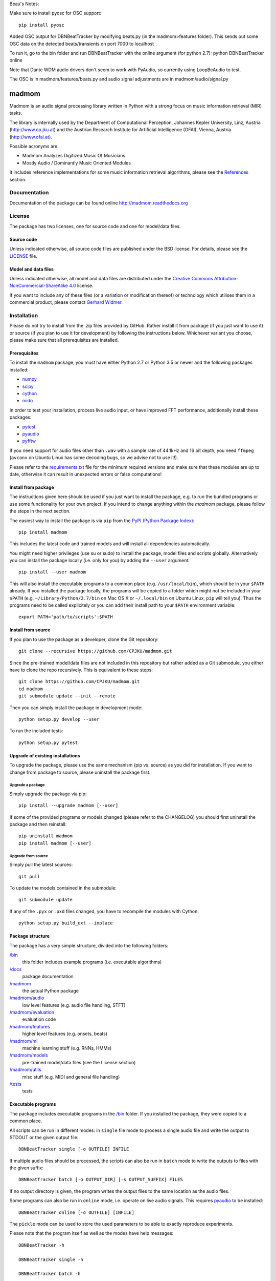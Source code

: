 Beau's Notes:

Make sure to install pyosc for OSC support:::

    pip install pyosc


Added OSC output for DBNBeatTracker by modifying beats.py  (in the madmom>features folder). This sends out some OSC data on the detected beats/transients on port 7000 to localhost

To run it, go to the bin folder and run DBNBeatTracker with the online argument (for python 2.7):
python DBNBeatTracker online

Note that Dante WDM audio drivers don't seem to work with PyAudio, so currently using LoopBeAudio to test.

The OSC is in madmom/features/beats.py and audio signal adjustments are in madmom/audio/signal.py

======
madmom
======

Madmom is an audio signal processing library written in Python with a strong
focus on music information retrieval (MIR) tasks.

The library is internally used by the Department of Computational Perception,
Johannes Kepler University, Linz, Austria (http://www.cp.jku.at) and the
Austrian Research Institute for Artificial Intelligence (OFAI), Vienna, Austria
(http://www.ofai.at).

Possible acronyms are:

- Madmom Analyzes Digitized Music Of Musicians
- Mostly Audio / Dominantly Music Oriented Modules

It includes reference implementations for some music information retrieval
algorithms, please see the `References`_ section.


Documentation
=============

Documentation of the package can be found online http://madmom.readthedocs.org


License
=======

The package has two licenses, one for source code and one for model/data files.

Source code
-----------

Unless indicated otherwise, all source code files are published under the BSD
license. For details, please see the `LICENSE <LICENSE>`_ file.

Model and data files
--------------------

Unless indicated otherwise, all model and data files are distributed under the
`Creative Commons Attribution-NonCommercial-ShareAlike 4.0
<http://creativecommons.org/licenses/by-nc-sa/4.0/legalcode>`_ license.

If you want to include any of these files (or a variation or modification
thereof) or technology which utilises them in a commercial product, please
contact `Gerhard Widmer <http://www.cp.jku.at/people/widmer/>`_.


Installation
============

Please do not try to install from the .zip files provided by GitHub. Rather
install it from package (if you just want to use it) or source (if you plan to
use it for development) by following the instructions below. Whichever variant
you choose, please make sure that all prerequisites are installed.

Prerequisites
-------------

To install the ``madmom`` package, you must have either Python 2.7 or Python
3.5 or newer and the following packages installed:

- `numpy <http://www.numpy.org>`_
- `scipy <http://www.scipy.org>`_
- `cython <http://www.cython.org>`_
- `mido <https://github.com/olemb/mido>`_

In order to test your installation, process live audio input, or have improved
FFT performance, additionally install these packages:

- `pytest <https://www.pytest.org/>`_
- `pyaudio <http://people.csail.mit.edu/hubert/pyaudio/>`_
- `pyfftw <https://github.com/pyFFTW/pyFFTW/>`_

If you need support for audio files other than ``.wav`` with a sample rate of
44.1kHz and 16 bit depth, you need ``ffmpeg`` (``avconv`` on Ubuntu Linux has
some decoding bugs, so we advise not to use it!).

Please refer to the `requirements.txt <requirements.txt>`_ file for the minimum
required versions and make sure that these modules are up to date, otherwise it
can result in unexpected errors or false computations!

Install from package
--------------------

The instructions given here should be used if you just want to install the
package, e.g. to run the bundled programs or use some functionality for your
own project. If you intend to change anything within the `madmom` package,
please follow the steps in the next section.

The easiest way to install the package is via ``pip`` from the `PyPI (Python
Package Index) <https://pypi.python.org/pypi>`_::

    pip install madmom

This includes the latest code and trained models and will install all
dependencies automatically.

You might need higher privileges (use su or sudo) to install the package, model
files and scripts globally. Alternatively you can install the package locally
(i.e. only for you) by adding the ``--user`` argument::

    pip install --user madmom

This will also install the executable programs to a common place (e.g.
``/usr/local/bin``), which should be in your ``$PATH`` already. If you
installed the package locally, the programs will be copied to a folder which
might not be included in your ``$PATH`` (e.g. ``~/Library/Python/2.7/bin``
on Mac OS X or ``~/.local/bin`` on Ubuntu Linux, ``pip`` will tell you). Thus
the programs need to be called explicitely or you can add their install path
to your ``$PATH`` environment variable::

    export PATH='path/to/scripts':$PATH

Install from source
-------------------

If you plan to use the package as a developer, clone the Git repository::

    git clone --recursive https://github.com/CPJKU/madmom.git

Since the pre-trained model/data files are not included in this repository but
rather added as a Git submodule, you either have to clone the repo recursively.
This is equivalent to these steps::

    git clone https://github.com/CPJKU/madmom.git
    cd madmom
    git submodule update --init --remote

Then you can simply install the package in development mode::

    python setup.py develop --user

To run the included tests::

    python setup.py pytest

Upgrade of existing installations
---------------------------------

To upgrade the package, please use the same mechanism (pip vs. source) as you
did for installation. If you want to change from package to source, please
uninstall the package first.

Upgrade a package
~~~~~~~~~~~~~~~~~

Simply upgrade the package via pip::

    pip install --upgrade madmom [--user]

If some of the provided programs or models changed (please refer to the
CHANGELOG) you should first uninstall the package and then reinstall::

    pip uninstall madmom
    pip install madmom [--user]

Upgrade from source
~~~~~~~~~~~~~~~~~~~

Simply pull the latest sources::

    git pull

To update the models contained in the submodule::

    git submodule update

If any of the ``.pyx`` or ``.pxd`` files changed, you have to recompile the
modules with Cython::

    python setup.py build_ext --inplace

Package structure
-----------------

The package has a very simple structure, divided into the following folders:

`/bin <bin>`_
  this folder includes example programs (i.e. executable algorithms)
`/docs <docs>`_
  package documentation
`/madmom <madmom>`_
  the actual Python package
`/madmom/audio <madmom/audio>`_
  low level features (e.g. audio file handling, STFT)
`/madmom/evaluation <madmom/evaluation>`_
  evaluation code
`/madmom/features <madmom/features>`_
  higher level features (e.g. onsets, beats)
`/madmom/ml <madmom/ml>`_
  machine learning stuff (e.g. RNNs, HMMs)
`/madmom/models <../../../madmom_models>`_
  pre-trained model/data files (see the License section)
`/madmom/utils <madmom/utils>`_
  misc stuff (e.g. MIDI and general file handling)
`/tests <tests>`_
  tests

Executable programs
-------------------

The package includes executable programs in the `/bin <bin>`_ folder.
If you installed the package, they were copied to a common place.

All scripts can be run in different modes: in ``single`` file mode to process
a single audio file and write the output to STDOUT or the given output file::

    DBNBeatTracker single [-o OUTFILE] INFILE

If multiple audio files should be processed, the scripts can also be run in
``batch`` mode to write the outputs to files with the given suffix::

    DBNBeatTracker batch [-o OUTPUT_DIR] [-s OUTPUT_SUFFIX] FILES

If no output directory is given, the program writes the output files to the
same location as the audio files.

Some programs can also be run in ``online`` mode, i.e. operate on live audio
signals. This requires `pyaudio <http://people.csail.mit.edu/hubert/pyaudio/>`_
to be installed::

    DBNBeatTracker online [-o OUTFILE] [INFILE]

The ``pickle`` mode can be used to store the used parameters to be able to
exactly reproduce experiments.

Please note that the program itself as well as the modes have help messages::

    DBNBeatTracker -h

    DBNBeatTracker single -h

    DBNBeatTracker batch -h

    DBNBeatTracker online -h

    DBNBeatTracker pickle -h

will give different help messages.


Additional resources
====================

Mailing list
------------

The `mailing list <https://groups.google.com/d/forum/madmom-users>`_ should be
used to get in touch with the developers and other users.

Wiki
----

The wiki can be found here: https://github.com/CPJKU/madmom/wiki

FAQ
---

Frequently asked questions can be found here:
https://github.com/CPJKU/madmom/wiki/FAQ

Citation
========

If you use madmom in your work, please consider citing it:

.. code-block:: latex

   @inproceedings{madmom,
      Title = {{madmom: a new Python Audio and Music Signal Processing Library}},
      Author = {B{\"o}ck, Sebastian and Korzeniowski, Filip and Schl{\"u}ter, Jan and Krebs, Florian and Widmer, Gerhard},
      Booktitle = {Proceedings of the 24th ACM International Conference on
      Multimedia},
      Month = {10},
      Year = {2016},
      Pages = {1174--1178},
      Address = {Amsterdam, The Netherlands},
      Doi = {10.1145/2964284.2973795}
   }

References
==========

.. [1] Florian Eyben, Sebastian Böck, Björn Schuller and Alex Graves,
    *Universal Onset Detection with bidirectional Long Short-Term Memory
    Neural Networks*,
    Proceedings of the 11th International Society for Music Information
    Retrieval Conference (ISMIR), 2010.
.. [2] Sebastian Böck and Markus Schedl,
    *Enhanced Beat Tracking with Context-Aware Neural Networks*,
    Proceedings of the 14th International Conference on Digital Audio Effects
    (DAFx), 2011.
.. [3] Sebastian Böck and Markus Schedl,
    *Polyphonic Piano Note Transcription with Recurrent Neural Networks*,
    Proceedings of the 37th International Conference on Acoustics, Speech and
    Signal Processing (ICASSP), 2012.
.. [4] Sebastian Böck, Andreas Arzt, Florian Krebs and Markus Schedl,
    *Online Real-time Onset Detection with Recurrent Neural Networks*,
    Proceedings of the 15th International Conference on Digital Audio Effects
    (DAFx), 2012.
.. [5] Sebastian Böck, Florian Krebs and Markus Schedl,
    *Evaluating the Online Capabilities of Onset Detection Methods*,
    Proceedings of the 13th International Society for Music Information
    Retrieval Conference (ISMIR), 2012.
.. [6] Sebastian Böck and Gerhard Widmer,
    *Maximum Filter Vibrato Suppression for Onset Detection*,
    Proceedings of the 16th International Conference on Digital Audio Effects
    (DAFx), 2013.
.. [7] Sebastian Böck and Gerhard Widmer,
    *Local Group Delay based Vibrato and Tremolo Suppression for Onset
    Detection*,
    Proceedings of the 13th International Society for Music Information
    Retrieval Conference (ISMIR), 2013.
.. [8] Florian Krebs, Sebastian Böck and Gerhard Widmer,
    *Rhythmic Pattern Modelling for Beat and Downbeat Tracking in Musical
    Audio*,
    Proceedings of the 14th International Society for Music Information
    Retrieval Conference (ISMIR), 2013.
.. [9] Sebastian Böck, Jan Schlüter and Gerhard Widmer,
    *Enhanced Peak Picking for Onset Detection with Recurrent Neural Networks*,
    Proceedings of the 6th International Workshop on Machine Learning and
    Music (MML), 2013.
.. [10] Sebastian Böck, Florian Krebs and Gerhard Widmer,
    *A Multi-Model Approach to Beat Tracking Considering Heterogeneous Music
    Styles*,
    Proceedings of the 15th International Society for Music Information
    Retrieval Conference (ISMIR), 2014.
.. [11] Filip Korzeniowski, Sebastian Böck and Gerhard Widmer,
    *Probabilistic Extraction of Beat Positions from a Beat Activation
    Function*,
    Proceedings of the 15th International Society for Music Information
    Retrieval Conference (ISMIR), 2014.
.. [12] Sebastian Böck, Florian Krebs and Gerhard Widmer,
    *Accurate Tempo Estimation based on Recurrent Neural Networks and
    Resonating Comb Filters*,
    Proceedings of the 16th International Society for Music Information
    Retrieval Conference (ISMIR), 2015.
.. [13] Florian Krebs, Sebastian Böck and Gerhard Widmer,
    *An Efficient State Space Model for Joint Tempo and Meter Tracking*,
    Proceedings of the 16th International Society for Music Information
    Retrieval Conference (ISMIR), 2015.
.. [14] Sebastian Böck, Florian Krebs and Gerhard Widmer,
    *Joint Beat and Downbeat Tracking with Recurrent Neural Networks*,
    Proceedings of the 17th International Society for Music Information
    Retrieval Conference (ISMIR), 2016.
.. [15] Filip Korzeniowski and Gerhard Widmer,
    *Feature Learning for Chord Recognition: The Deep Chroma Extractor*,
    Proceedings of the 17th International Society for Music Information
    Retrieval Conference (ISMIR), 2016.
.. [16] Florian Krebs, Sebastian Böck, Matthias Dorfer and Gerhard Widmer,
    *Downbeat Tracking Using Beat-Synchronous Features and Recurrent Networks*,
    Proceedings of the 17th International Society for Music Information
    Retrieval Conference (ISMIR), 2016.
.. [17] Filip Korzeniowski and Gerhard Widmer,
    *A Fully Convolutional Deep Auditory Model for Musical Chord Recognition*,
    Proceedings of IEEE International Workshop on Machine Learning for Signal
    Processing (MLSP), 2016.
.. [18] Filip Korzeniowski and Gerhard Widmer,
    *Genre-Agnostic Key Classification with Convolutional Neural Networks*,
    Proceedings of the 19th International Society for Music Information
    Retrieval Conference (ISMIR), 2018.

Acknowledgements
================

Supported by the European Commission through the `GiantSteps project
<http://www.giantsteps-project.eu>`_ (FP7 grant agreement no. 610591) and the
`Phenicx project <http://phenicx.upf.edu>`_ (FP7 grant agreement no. 601166)
as well as the `Austrian Science Fund (FWF) <https://www.fwf.ac.at>`_ project
Z159.
